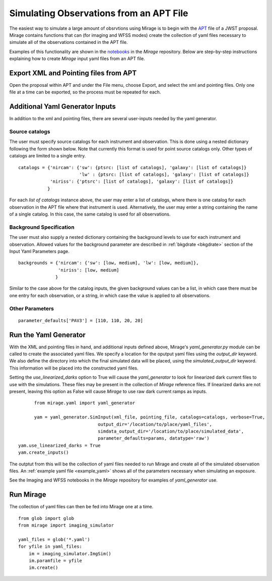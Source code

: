 .. _from_apt:

Simulating Observations from an APT File
========================================

The easiest way to simulate a large amount of obsrvtions using Mirage is to begin with the `APT <https://jwst-docs.stsci.edu/display/JPP/JWST+Astronomers+Proposal+Tool%2C+APT>`_ file of a JWST proposal. Mirage contains functions that can (for imaging and WFSS modes) create the collection of yaml files necessary to simulate all of the observations contained in the APT file.

Examples of this functionality are shown in the `notebooks <https://github.com/spacetelescope/mirage/tree/master/examples>`_ in the *Mirage* repository. Below are step-by-step instructions explaining how to create *Mirage* input yaml files from an APT file.

Export XML and Pointing files from APT
-------------------------------------
Open the proposal within APT and under the File menu, choose Export, and select the xml and pointing files. Only one file at a time can be exported, so the process must be repeated for each.

.. _additional_yaml_generator_inputs:

Additional Yaml Generator Inputs
--------------------------------

In addition to the xml and pointing files, there are several user-inputs needed by the yaml generator.

Source catalogs
+++++++++++++++

The user must specify source catalogs for each instrument and observation. This is done using a nested dictionary following the form shown below. Note that currently this format is used for point source catalogs only. Other types of catalogs are limited to a single entry.

::

    catalogs = {'nircam': {'sw': {ptsrc: [list of catalogs], 'galaxy': [list of catalogs]}
                           'lw' : {ptsrc: [list of catalogs], 'galaxy': [list of catalogs]}
                'niriss': {'ptsrc': [list of catalogs], 'galaxy': [list of catalogs]}
               }

For each `list of catalogs` instance above, the user may enter a list of catalogs, where there is one catalog for each observation in the APT file where that instrument is used. Alternatively, the user may enter a string containing the name of a single catalog. In this case, the same catalog is used for all observations.

Background Specification
++++++++++++++++++++++++

The user must also supply a nested dictionary containing the background levels to use for each instrument and observation. Allowed values for the background parameter are described in :ref:`bkgdrate <bkgdrate>` section of the Input Yaml Parameters page.

::

    backgrounds = {'nircam': {'sw': [low, medium], 'lw': [low, medium]},
                   'niriss': [low, medium]
                  }

Similar to the case above for the catalog inputs, the given background values can be a list, in which case there must be one entry for each observation, or a string, in which case the value is applied to all observations.

Other Parameters
++++++++++++++++

::

     parameter_defaults['PAV3'] = [110, 110, 20, 20]



.. _yaml_generator:

Run the Yaml Generator
----------------------

With the XML and pointing files in hand, and additional inputs defined above, Mirage's *yaml_generator.py* module can be called to create the associated yaml files. We specify a location for the oputput yaml files using the *output_dir* keyword. We also define the directory into which the final simulated data will be placed, using the *simulated_output_dir* keyword. This information will be placed into the constructed yaml files.

Setting the *use_linearized_darks* option to True will cause the *yaml_generator* to look for linearized dark current files to use with the simulations. These files may be present in the collection of `Mirage` reference files. If linearized darks are not present, leaving this option as False will cause `Mirage` to use raw dark current ramps as inputs.

::

	  from mirage.yaml import yaml_generator

	  yam = yaml_generator.SimInput(xml_file, pointing_file, catalogs=catalogs, verbose=True,
                                  output_dir='/location/to/place/yaml_files',
                                  simdata_output_dir='/location/to/place/simulated_data',
                                  parameter_defaults=params, datatype='raw')
    yam.use_linearized_darks = True
    yam.create_inputs()


The outptut from this will be the collection of yaml files needed to run Mirage and create all of the simulated observation files. An :ref:`example yaml file <example_yaml>` shows all of the parameters necessary when simulating an exposure.

See the Imaging and WFSS notebooks in the `Mirage` repository for examples of *yaml_generator* use.

Run Mirage
----------

The collection of yaml files can then be fed into Mirage one at a time.

::

	  from glob import glob
	  from mirage import imaging_simulator

	  yaml_files = glob('*.yaml')
	  for yfile in yaml_files:
	      im = imaging_simulator.ImgSim()
	      im.paramfile = yfile
	      im.create()





